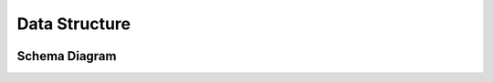 Data Structure
==============

.. image:: img/data-structure-yml.png

Schema Diagram
--------------

.. image:: img/schema.png 
